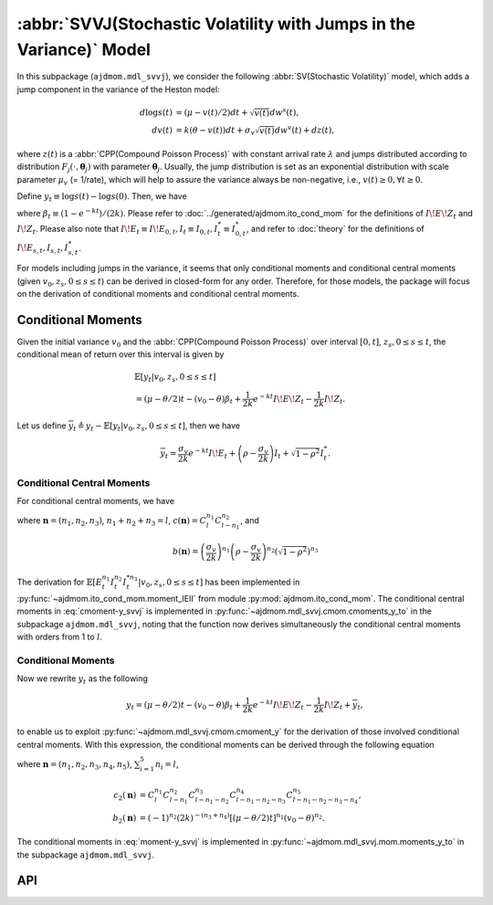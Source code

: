=====================================================================
:abbr:`SVVJ(Stochastic Volatility with Jumps in the Variance)` Model
=====================================================================

In this subpackage (``ajdmom.mdl_svvj``), we consider the following 
:abbr:`SV(Stochastic Volatility)` model,
which adds a jump component in the variance of the Heston model: 

.. math::
   
   d\log s(t) &= (\mu- v(t)/2) dt + \sqrt{v(t)}dw^s(t),\\
   dv(t)      &= k(\theta - v(t))dt + \sigma_v \sqrt{v(t)}dw^v(t) + dz(t),

where :math:`z(t)` is a :abbr:`CPP(Compound Poisson Process)` with 
constant arrival rate :math:`\lambda` and jumps distributed according to 
distribution :math:`F_j(\cdot,\boldsymbol{\theta}_j)` with parameter 
:math:`\boldsymbol{\theta}_j`. 
Usually, the jump distribution is set as an exponential distribution with
scale parameter :math:`\mu_v` (= 1/rate), which will help to assure the 
variance always be non-negative, i.e., :math:`v(t) \ge 0, \forall t\ge 0`.

Define :math:`y_t \equiv \log s(t) - \log s(0)`. Then, we have

.. math::
  :label: y_svvj_t
   
  \begin{align*}
  y_t
  &= (\mu-\theta/2)t - (v_0 - \theta)\beta_t
   + \frac{1}{2k}e^{-kt}I\!E\!Z_t - \frac{1}{2k}I\!Z_t\\
  &\quad + \frac{\sigma_v}{2k} e^{-kt}I\!E_t + 
    \left(\rho -\frac{\sigma_v}{2k} \right)I_t + \sqrt{1-\rho^2}I_t^{*},
  \end{align*}

where :math:`\beta_t \equiv (1-e^{-kt})/(2k)`. 
Please refer to :doc:`../generated/ajdmom.ito_cond_mom` for the definitions
of :math:`I\!E\!Z_t` and :math:`I\!Z_t`.
Please also note that
:math:`I\!E_t\equiv I\!E_{0,t}, I_t\equiv I_{0,t}, I_t^{*} \equiv I_{0,t}^{*}`,
and refer to :doc:`theory` for the definitions of 
:math:`I\!E_{s,t}, I_{s,t}, I_{s,t}^{*}`.

For models including jumps in the variance, it seems that only conditional
moments and conditional central moments (given :math:`v_0, z_s, 0\le s \le t`)
can be derived in closed-form for any order. Therefore, for those models, 
the package will focus on the derivation of conditional moments and conditional
central moments.

Conditional Moments
====================

Given the initial variance :math:`v_0` and the 
:abbr:`CPP(Compound Poisson Process)` over interval :math:`[0,t]`, 
:math:`z_s, 0\le s \le t`, the conditional mean of return over this interval
is given by

.. math::
   
   \begin{align*}
   &\mathbb{E}[y_t|v_0,z_s, 0\le s\le t] \\
   &= (\mu-\theta/2)t - (v_0 - \theta)\beta_t + \frac{1}{2k} 
   e^{-kt}I\!E\!Z_t - \frac{1}{2k}I\!Z_t.
   \end{align*}

Let us define 
:math:`\overline{y}_t \triangleq y_t - \mathbb{E}[y_t|v_0,z_s, 0\le s\le t]`,
then we have

.. math::
   
   \overline{y}_t = \frac{\sigma_v}{2k} e^{-kt}I\!E_t + 
   \left( \rho -\frac{\sigma_v}{2k} \right)I_t  + \sqrt{1-\rho^2}I_t^{*}.

Conditional Central Moments
----------------------------

For conditional central moments, we have

.. math::
  :label: cmoment-y_svvj
   
   \begin{align*}
   &\mathbb{E}[{\overline{y}_t}^l|v_0,z_s, 0\le s\le t]\\
   &= \sum_{\boldsymbol{n}} c(\boldsymbol{n}) b(\boldsymbol{n}) 
   \mathbb{E}[(e^{-kt}I\!E_t)^{n_1}  I_t^{n_2}  I_t^{*n_3}
   |v_0,z_s, 0\le s\le t],
   \end{align*}

where :math:`\boldsymbol{n} = (n_1, n_2, n_3)`, :math:`n_1+n_2+n_3=l`,
:math:`c(\boldsymbol{n}) = C_l^{n_1} C_{l-n_1}^{n_2}`, and

.. math::
   
   b(\boldsymbol{n}) 
   = \left( \frac{\sigma_v}{2k} \right)^{n_1} 
   \left( \rho -\frac{\sigma_v}{2k} \right)^{n_2} 
   \left( \sqrt{1-\rho^2} \right)^{n_3}

The derivation for 
:math:`\mathbb{E}[E_t^{n_1} I_t^{n_2} I_t^{*n_3}|v_0,z_s, 0\le s\le t]` 
has been implemented in :py:func:`~ajdmom.ito_cond_mom.moment_IEII` 
from module :py:mod:`ajdmom.ito_cond_mom`.
The conditional central moments in :eq:`cmoment-y_svvj` is implemented in
:py:func:`~ajdmom.mdl_svvj.cmom.cmoments_y_to` in the subpackage 
``ajdmom.mdl_svvj``, noting that the function now derives simultaneously
the conditional central moments with orders from 1 to :math:`l`.

Conditional Moments
--------------------

Now we rewrite :math:`y_t` as the following

.. math::
   
   y_t = (\mu - \theta/2)t - (v_0 - \theta)\beta_t + \frac{1}{2k} 
   e^{-kt}I\!E\!Z_t - \frac{1}{2k}I\!Z_t + \overline{y}_t,

to enable us to exploit 
:py:func:`~ajdmom.mdl_svvj.cmom.cmoment_y` for the derivation of those
involved conditional central moments. With this expression, the conditional
moments can be derived through the following equation

.. math::
  :label: moment-y_svvj
   
   \begin{align*}
   &\mathbb{E}[y_t^l|v_0,z_s, 0\le s\le t] \\
   &= \sum_{\boldsymbol{n}} c_2(\boldsymbol{n}) b_2(\boldsymbol{n})
   (e^{-kt}I\!E\!Z_t)^{n_3} I\!Z_t^{n_4} 
   \mathbb{E}[\overline{y}_t^{n_5}|v_0, z_s, 0\le s \le t],
   \end{align*}

where :math:`\boldsymbol{n} = (n_1, n_2, n_3, n_4, n_5)`, 
:math:`\sum_{i=1}^5 n_i = l`,

.. math::
   
   \begin{align*}
   c_2(\boldsymbol{n}) 
   &= C_l^{n_1} C_{l-n_1}^{n_2} C_{l-n_1-n_2}^{n_3} C_{l-n_1-n_2-n_3}^{n_4}
     C_{l-n_1-n_2-n_3-n_4}^{n_5},\\
   b_2(\boldsymbol{n}) 
   &= (-1)^{n_2}  (2k)^{-(n_3+n_4)} [(\mu-\theta/2)t]^{n_1}
   (v_0-\theta)^{n_2}.
   \end{align*}

The conditional moments in :eq:`moment-y_svvj` is implemented in
:py:func:`~ajdmom.mdl_svvj.mom.moments_y_to` in the subpackage 
``ajdmom.mdl_svvj``.


API
====

.. autosummary::
   :toctree: generated
   
   ajdmom.mdl_svvj.cmom
   ajdmom.mdl_svvj.mom

